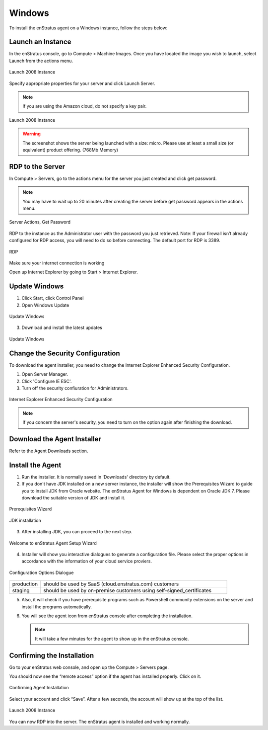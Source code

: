 Windows
-------

To install the enStratus agent on a Windows instance, follow the steps below:

Launch an Instance
~~~~~~~~~~~~~~~~~~

In the enStratus console, go to Compute > Machine Images. Once you have located the image
you wish to launch, select Launch from the actions menu.

.. figure:: ./images/2008_1.png
   :height: 330px
   :width: 1381 px
   :scale: 65 %
   :alt: Launch 2008 Instance
   :align: center

   Launch 2008 Instance

Specify appropriate properties for your server and click Launch Server. 

.. note:: If you are using the Amazon cloud, do not specify a key pair.

.. figure:: ./images/2008_2.png
   :height: 717 px
   :width: 668 px
   :scale: 65 %
   :alt: Launch 2008 Instance
   :align: center

   Launch 2008 Instance

.. warning:: The screenshot shows the server being launched with a size: micro. Please use
   at least a small size (or equivalent) product offering. (768Mb Memory)

RDP to the Server
~~~~~~~~~~~~~~~~~

In Compute > Servers, go to the actions menu for the server you just created and click
get password. 

.. note:: You may have to wait up to 20 minutes after creating the server before
   get password appears in the actions menu.

.. figure:: ./images/2008_3.png
   :height: 433px
   :width: 1414 px
   :scale: 65 %
   :alt: Server Actions, Get Password
   :align: center

   Server Actions, Get Password

RDP to the instance as the Administrator user with the password you just retrieved. Note:
If your firewall isn’t already configured for RDP access, you will need to do so before
connecting. The default port for RDP is 3389.

.. figure:: ./images/2008_4.png
   :height: 550px
   :width: 488 px
   :scale: 75 %
   :alt: RDP
   :align: center

   RDP

Make sure your internet connection is working

Open up Internet Explorer by going to Start > Internet Explorer.

Update Windows
~~~~~~~~~~~~~~

1. Click Start, click Control Panel 
2. Open Windows Update

.. figure:: ./images/2008_6.png
   :height: 464px
   :width: 618 px
   :scale: 85 %
   :alt: Update Windows
   :align: center

   Update Windows

3. Download and install the latest updates

.. figure:: ./images/2008_7.png
   :height: 292px
   :width: 618 px
   :scale: 85 %
   :alt: Update Windows
   :align: center

   Update Windows

Change the Security Configuration
~~~~~~~~~~~~~~~~~~~~~~~~~~~~~~~~~

To download the agent installer, you need to change the Internet Explorer Enhanced Security Configuration.

1. Open Server Manager.
2. Click 'Configure IE ESC'.
3. Turn off the security confiuration for Administrators.

.. figure:: ./images/IEESC.png
   :height: 588 px
   :width: 793 px
   :scale: 75 %
   :alt: Internet Explorer Enhanced Security Configuration
   :align: center

   Internet Explorer Enhanced Security Configuration

.. note:: If you concern the server's security, you need to turn on the option again after finishing the download.

Download the Agent Installer
~~~~~~~~~~~~~~~~~~~~~~~~~~~~

Refer to the Agent Downloads section.

Install the Agent
~~~~~~~~~~~~~~~~~

1. Run the installer. It is normally saved in 'Downloads' directory by default.


2. If you don't have JDK installed on a new server instance, the installer will show the Prerequisites Wizard to guide you to install JDK from Oracle website. The enStratus Agent for Windows is dependent on Oracle JDK 7. Please download the suitable version of JDK and install it.

.. figure:: ./images/prerequisite_wizard.png
   :height: 429 px
   :width: 549 px
   :scale: 85 %
   :alt: Prerequisites Wizard
   :align: center

   Prerequisites Wizard

.. figure:: ./images/JDK_install.png
   :height: 381 px
   :width: 508 px
   :scale: 85 %
   :alt: JDK installation
   :align: center

   JDK installation

3. After installing JDK, you can proceed to the next step.

.. figure:: ./images/install_start.png
   :height: 617 px
   :width: 1018 px
   :scale: 85 %
   :alt: Welcome to installer.
   :align: center

   Welcome to enStratus Agent Setup Wizard

4. Installer will show you interactive dialogues to generate a configuration file. Please select the proper options in accordance with the information of your cloud service proviers.

.. figure:: ./images/configuration_options.png
   :height: 386 px
   :width: 500 px
   :scale: 85 %
   :alt: Configuration Options Dialogue
   :align: center

   Configuration Options Dialogue

.. list-table::
   :widths: 20 120

   * - production
     - should be used by SaaS (cloud.enstratus.com) customers
   * - staging
     - should be used by on-premise customers using self-signed_certificates

5. Also, it will check if you have prerequisite programs such as Powershell community extensions on the server and install the programs automatically.

6. You will see the agent icon from enStratus console after completing the installation.

   .. note:: It will take a few minutes for the agent to show up in the enStratus console.

Confirming the Installation
~~~~~~~~~~~~~~~~~~~~~~~~~~~

Go to your enStratus web console, and open up the Compute > Servers page.

You should now see the “remote access” option if the agent has installed properly. Click on it.

.. figure:: ./images/2008_12.png
   :height: 285 px
   :width: 207 px
   :scale: 85 %
   :alt: Confirming Agent Installation
   :align: center

   Confirming Agent Installation

Select your account and click “Save”. After a few seconds, the account will show up at the top of the list.

.. figure:: ./images/2008_13.png
   :height: 160 px
   :width: 666 px
   :scale: 95 %
   :alt: Launch 2008 Instance
   :align: center

   Launch 2008 Instance

You can now RDP into the server. The enStratus agent is installed and working normally.

